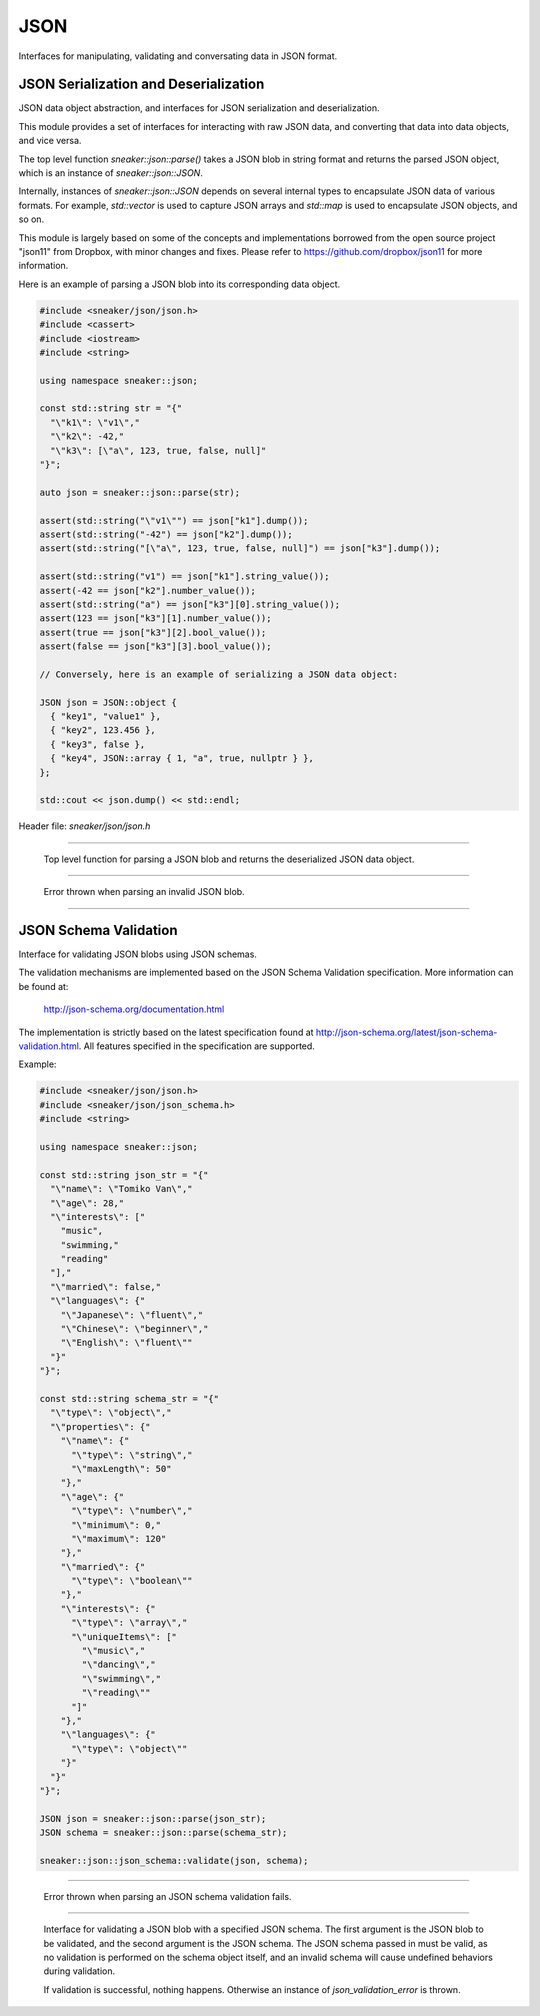 ****
JSON
****

Interfaces for manipulating, validating and conversating data in JSON format.



JSON Serialization and Deserialization
======================================

JSON data object abstraction, and interfaces for JSON serialization and
deserialization.

This module provides a set of interfaces for interacting with raw JSON data,
and converting that data into data objects, and vice versa.

The top level function `sneaker::json::parse()` takes a JSON blob in string
format and returns the parsed JSON object, which is an instance of
`sneaker::json::JSON`.

Internally, instances of `sneaker::json::JSON` depends on several internal
types to encapsulate JSON data of various formats. For example,
`std::vector` is used to capture JSON arrays and `std::map` is used to
encapsulate JSON objects, and so on.

This module is largely based on some of the concepts and implementations
borrowed from the open source project "json11" from Dropbox, with minor
changes and fixes. Please refer to https://github.com/dropbox/json11
for more information.


Here is an example of parsing a JSON blob into its corresponding data object.

.. code-block:: cpp

  #include <sneaker/json/json.h>
  #include <cassert>
  #include <iostream>
  #include <string>

  using namespace sneaker::json;

  const std::string str = "{"
    "\"k1\": \"v1\","
    "\"k2\": -42,"
    "\"k3\": [\"a\", 123, true, false, null]"
  "}";

  auto json = sneaker::json::parse(str);

  assert(std::string("\"v1\"") == json["k1"].dump());
  assert(std::string("-42") == json["k2"].dump());
  assert(std::string("[\"a\", 123, true, false, null]") == json["k3"].dump());

  assert(std::string("v1") == json["k1"].string_value());
  assert(-42 == json["k2"].number_value());
  assert(std::string("a") == json["k3"][0].string_value());
  assert(123 == json["k3"][1].number_value());
  assert(true == json["k3"][2].bool_value());
  assert(false == json["k3"][3].bool_value());

  // Conversely, here is an example of serializing a JSON data object:

  JSON json = JSON::object {
    { "key1", "value1" },
    { "key2", 123.456 },
    { "key3", false },
    { "key4", JSON::array { 1, "a", true, nullptr } },
  };

  std::cout << json.dump() << std::endl;


Header file: `sneaker/json/json.h`


.. cpp:function:: sneaker::json::parse(const std::string& in)
---------------------------------------------------------------------------------------

  Top level function for parsing a JSON blob and returns the deserialized
  JSON data object.


.. cpp:class:: sneaker::json::invalid_json_error
------------------------------------------------

  Error thrown when parsing an invalid JSON blob.


.. cpp:class:: sneaker::json::JSON
----------------------------------

  .. cpp:type:: JSON::Type
    :noindex:

    The type of the JSON object. Values are `NUL`, `NUMBER`, `BOOL`, `STRING`,
    `ARRAY` and `OBJECT`.

  .. cpp:type:: JSON::string
    :noindex:

    The underflying JSON string type.

  .. cpp:type:: JSON::array
    :noindex:

    The underlying JSON array type.

  .. cpp:type:: JSON::object
    :noindex:

    The underlying JSON object type.

  .. cpp:function:: JSON()
    :noindex:

    Default constructor.

  .. cpp:function:: JSON(null)
    :noindex:

    Constructor.

  .. cpp:function:: JSON(double)
    :noindex:

    Constructor.

  .. cpp:function:: JSON(int)
    :noindex:

    Constructor.

  .. cpp::function:: JSON(bool)
    :noindex:

    Constructor.

  .. cpp:function:: JSON(const string&)
    :noindex:

    Constructor.

  .. cpp:function:: JSON(string&&)
    :noindex:

    Constructor.

  .. cpp:function:: JSON(const char*)
    :noindex:

    Constructor.

  .. cpp:function:: JSON(const array&)
    :noindex:

    Constructor.

  .. cpp:function:: JSON(array&&)
    :noindex:

    Constructor.

  .. cpp:function:: JSON(const object&)
    :noindex:

    Constructor.

  .. cpp:function:: JSON(object&&)
    :noindex:

    Constructor.

  .. cpp:function:: template<class T, class = decltype(&T::to_json)>
                    JSON(const T& t)
    :noindex:

    Implicit constructor: anything with a to_json() function.

  .. cpp:function:: template<class M, typename std::enable_if<
                      std::is_constructible<std::string, typename M::key_type>::value &&
                      std::is_constructible<JSON, typename M::mapped_type>::value, int>::type = 0
                    >
                    JSON(const M& m)
    :noindex:

    Implicit constructor: map-like objects (std::map, std::unordered_map, etc).

  .. cpp:function:: template<class V, typename std::enable_if<
                      std::is_constructible<JSON, typename V::value_type>::value, int>::type = 0
                    >
                    JSON(const V& v)
    :noindex:

    Implicit constructor: vector-like objects (std::list, std::vector, std::set, etc).

  .. cpp:function:: Type type() const
    :noindex:

    Gets the type of the JSON object.

  .. cpp:function:: bool is_null()
    :noindex:

    Determines if this instance represents a JSON null value.

  .. cpp:function:: bool is_number()
    :noindex:

    Determines if this instance represents a JSON numeric value.

  .. cpp:function:: bool is_bool()
    :noindex:

    Determines if this instance represents a JSON boolean value.

  .. cpp:function:: bool is_string()
    :noindex:

    Determines if this instance represents a JSON string value.

  .. cpp:function:: bool is_array()
    :noindex:

    Determines if this instance represents a JSON array value.

  .. cpp:function:: bool is_object()
    :noindex:

    Determines if this instance represents a JSON object value.

  .. cpp:function:: double number_value() const
    :noindex:

    Gets the encapsulating floating numeric value of this JSON object.

  .. cpp:function:: int64_t int_value() const
    :noindex:

    Gets the encapsulating integer numeric value of this JSON object.

  .. cpp:function:: bool bool_value() const
    :noindex:

    Gets the encapsulating boolean value of this JSON object.

  .. cpp:function:: const string& string_value() const
    :noindex:

    Gets the encapsulating string value of this JSON object.

  .. cpp:function:: const array& array_items() const
    :noindex:

    Gets the encapsulating array value of this JSON object.

  .. cpp:function:: const object& object_items() const
    :noindex:

    Gets the encapsulating object value of this JSON object.

  .. cpp:function:: const JSON& operator[](size_t i) const
    :noindex:

    JSON array type element accessor.

  .. cpp:function:: const JSON& operator[](const std::string& key) const
    :noindex:

    JSON object type element accessor.

  .. cpp:function:: bool operator==(const JSON& other) const
    :noindex:

    Equality operator.

  .. cpp:function:: bool operator<(const JSON& other) const
    :noindex:

    Less Than equality operator.

  .. cpp:function:: bool operator!=(const JSON& other) const
    :noindex:

    Inequality operator.

  .. cpp:function:: bool operator<=(const JSON& other) const
    :noindex:

    Less Than or Equal equality operator.

  .. cpp:function:: bool operator>(const JSON& other) const
    :noindex:

    Greater Than equality operator.

  .. cpp:function:: bool operator>=(const JSON& other) const
    :noindex:

    Greater Than or Equal equality operator.

  .. cpp:function:: void dump(std::string& out) const
    :noindex:

    Serializes the JSON data object and dumps the result into the provided
    string.

  .. cpp:function:: std::string dump() const
    :noindex:

    Serializes the JSON data object and returns the result string.


JSON Schema Validation
======================


Interface for validating JSON blobs using JSON schemas.


The validation mechanisms are implemented based on the JSON Schema Validation
specification. More information can be found at:

  http://json-schema.org/documentation.html

The implementation is strictly based on the latest specification found at
http://json-schema.org/latest/json-schema-validation.html. All features
specified in the specification are supported.


Example:

.. code-block:: cpp

  #include <sneaker/json/json.h>
  #include <sneaker/json/json_schema.h>
  #include <string>

  using namespace sneaker::json;

  const std::string json_str = "{"
    "\"name\": \"Tomiko Van\","
    "\"age\": 28,"
    "\"interests\": ["
      "music",
      "swimming,"
      "reading"
    "],"
    "\"married\": false,"
    "\"languages\": {"
      "\"Japanese\": \"fluent\","
      "\"Chinese\": \"beginner\","
      "\"English\": \"fluent\""
    "}"
  "}";

  const std::string schema_str = "{"
    "\"type\": \"object\","
    "\"properties\": {"
      "\"name\": {"
        "\"type\": \"string\","
        "\"maxLength\": 50"
      "},"
      "\"age\": {"
        "\"type\": \"number\","
        "\"minimum\": 0,"
        "\"maximum\": 120"
      "},"
      "\"married\": {"
        "\"type\": \"boolean\""
      "},"
      "\"interests\": {"
        "\"type\": \"array\","
        "\"uniqueItems\": ["
          "\"music\","
          "\"dancing\","
          "\"swimming\","
          "\"reading\""
        "]"
      "},"
      "\"languages\": {"
        "\"type\": \"object\""
      "}"
    "}"
  "}";

  JSON json = sneaker::json::parse(json_str);
  JSON schema = sneaker::json::parse(schema_str);

  sneaker::json::json_schema::validate(json, schema);


.. cpp:class:: sneaker::json::json_validation_error
---------------------------------------------------

  Error thrown when parsing an JSON schema validation fails.


.. cpp:function:: sneaker::json::json_schema::validate(const JSON&, const JSON&)
--------------------------------------------------------------------------------

  Interface for validating a JSON blob with a specified JSON schema. The first
  argument is the JSON blob to be validated, and the second argument is the
  JSON schema. The JSON schema passed in must be valid, as no validation
  is performed on the schema object itself, and an invalid schema will cause
  undefined behaviors during validation.

  If validation is successful, nothing happens. Otherwise an instance of
  `json_validation_error` is thrown.
